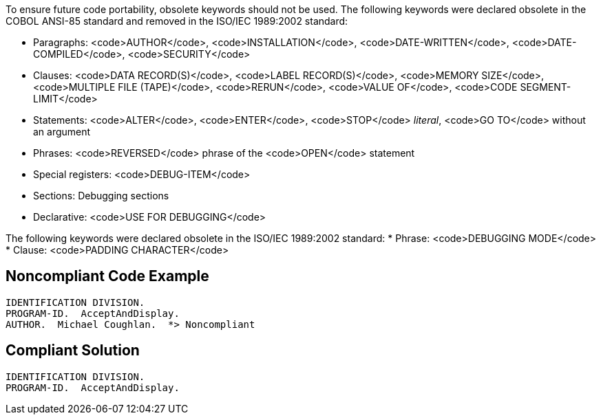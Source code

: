 To ensure future code portability, obsolete keywords should not be used. The following keywords were declared obsolete in the COBOL ANSI-85 standard and removed in the ISO/IEC 1989:2002 standard: 

* Paragraphs: <code>AUTHOR</code>, <code>INSTALLATION</code>, <code>DATE-WRITTEN</code>, <code>DATE-COMPILED</code>, <code>SECURITY</code>
* Clauses: <code>DATA RECORD(S)</code>, <code>LABEL RECORD(S)</code>, <code>MEMORY SIZE</code>, <code>MULTIPLE FILE (TAPE)</code>, <code>RERUN</code>, <code>VALUE OF</code>, <code>CODE SEGMENT-LIMIT</code>
* Statements: <code>ALTER</code>, <code>ENTER</code>, <code>STOP</code> _literal_, <code>GO TO</code> without an argument
* Phrases: <code>REVERSED</code> phrase of the <code>OPEN</code> statement
* Special registers: <code>DEBUG-ITEM</code>
* Sections: Debugging sections
* Declarative: <code>USE FOR DEBUGGING</code>

The following keywords were declared obsolete in the ISO/IEC 1989:2002 standard:
* Phrase: <code>DEBUGGING MODE</code>
* Clause: <code>PADDING CHARACTER</code>


== Noncompliant Code Example

----
IDENTIFICATION DIVISION.
PROGRAM-ID.  AcceptAndDisplay.
AUTHOR.  Michael Coughlan.  *> Noncompliant
----


== Compliant Solution

----
IDENTIFICATION DIVISION.
PROGRAM-ID.  AcceptAndDisplay.
----


